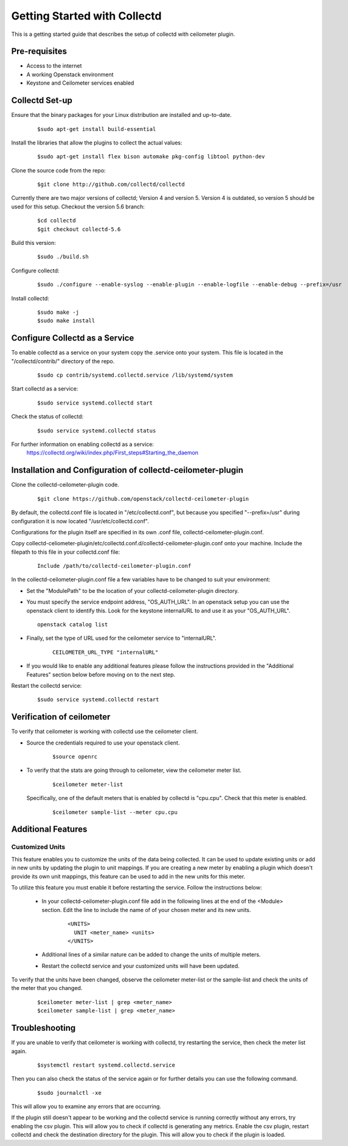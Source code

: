 ..
      Licensed under the Apache License, Version 2.0 (the "License"); you may
      not use this file except in compliance with the License. You may obtain
      a copy of the License at

          http://www.apache.org/licenses/LICENSE-2.0

      Unless required by applicable law or agreed to in writing, software
      distributed under the License is distributed on an "AS IS" BASIS, WITHOUT
      WARRANTIES OR CONDITIONS OF ANY KIND, either express or implied. See the
      License for the specific language governing permissions and limitations
      under the License.

      Convention for heading levels in collectd-ceilometer-plugin documentation:

      =======  Heading 0 (reserved for the title in a document)
      -------  Heading 1
      ~~~~~~~  Heading 2
      +++++++  Heading 3
      '''''''  Heading 4

      Avoid deeper levels because they do not render well.

=============================
Getting Started with Collectd
=============================

This is a getting started guide that describes the setup of collectd with
ceilometer plugin.

Pre-requisites
--------------

- Access to the internet
- A working Openstack environment
- Keystone and Ceilometer services enabled

Collectd Set-up
---------------

Ensure that the binary packages for your Linux distribution are installed
and up-to-date.

  ::

    $sudo apt-get install build-essential

Install the libraries that allow the plugins to collect the actual values:

  ::

    $sudo apt-get install flex bison automake pkg-config libtool python-dev

Clone the source code from the repo:

  ::

    $git clone http://github.com/collectd/collectd

Currently there are two major versions of collectd; Version 4 and version 5.
Version 4 is outdated, so version 5 should be used for this setup.
Checkout the version 5.6 branch:

  ::

    $cd collectd
    $git checkout collectd-5.6

Build this version:

  ::

    $sudo ./build.sh

Configure collectd:

  ::

    $sudo ./configure --enable-syslog --enable-plugin --enable-logfile --enable-debug --prefix=/usr

Install collectd:

  ::

    $sudo make -j
    $sudo make install

Configure Collectd as a Service
-------------------------------

To enable collectd as a service on your system copy the .service onto your
system. This file is located in the "/collectd/contrib/" directory of the repo.

  ::

    $sudo cp contrib/systemd.collectd.service /lib/systemd/system

Start collectd as a service:

  ::

    $sudo service systemd.collectd start

Check the status of collectd:

  ::

    $sudo service systemd.collectd status

For further information on enabling collectd as a service:
 https://collectd.org/wiki/index.php/First_steps#Starting_the_daemon

Installation and Configuration of collectd-ceilometer-plugin
------------------------------------------------------------

Clone the collectd-ceilometer-plugin code.

  ::

    $git clone https://github.com/openstack/collectd-ceilometer-plugin

By default, the collectd.conf file is located in "/etc/collectd.conf",
but because you specified "--prefix=/usr" during configuration it is now
located "/usr/etc/collectd.conf".

Configurations for the plugin itself are specified in its own .conf file,
collectd-ceilometer-plugin.conf.

Copy collectd-celiometer-plugin/etc/collectd.conf.d/collectd-ceilometer-plugin.conf
onto your machine. Include the filepath to this file in your collectd.conf file:

  ::

    Include /path/to/collectd-ceilometer-plugin.conf

In the collectd-ceilometer-plugin.conf file a few variables have to be changed
to suit your environment:

* Set the "ModulePath" to be the location of your collectd-ceilometer-plugin
  directory.

* You must specify the service endpoint address, "OS_AUTH_URL". In an openstack
  setup you can use the openstack client to identify this. Look for the keystone
  internalURL to and use it as your "OS_AUTH_URL".

  ::

       openstack catalog list

* Finally, set the type of URL used for the ceilometer service to
  "internalURL".

    ::

      CEILOMETER_URL_TYPE "internalURL"

* If you would like to enable any additional features please follow the
  instructions provided in the "Additional Features" section below before
  moving on to the next step.

Restart the collectd service:

  ::

    $sudo service systemd.collectd restart

Verification of ceilometer
--------------------------

To verify that ceilometer is working with collectd use the ceilometer client.

* Source the credentials required to use your openstack client.

    ::

      $source openrc

* To verify that the stats are going through to ceilometer, view the ceilometer
  meter list.

    ::

      $ceilometer meter-list

  Specifically, one of the default meters that is enabled by collectd is
  "cpu.cpu". Check that this meter is enabled.

    ::

      $ceilometer sample-list --meter cpu.cpu

Additional Features
-------------------

Customized Units
~~~~~~~~~~~~~~~~

This feature enables you to customize the units of the data being collected. It
can be used to update existing units or add in new units by updating the plugin
to unit mappings. If you are creating a new meter by enabling a plugin which
doesn't provide its own unit mappings, this feature can be used to add in the
new units for this meter.

To utilize this feature you must enable it before restarting the service.
Follow the instructions below:

  - In your collectd-ceilometer-plugin.conf file add in the following lines
    at the end of the <Module> section. Edit the line to include the name of
    of your chosen meter and its new units.

     ::

        <UNITS>
          UNIT <meter_name> <units>
        </UNITS>

  - Additional lines of a similar nature can be added to change the units of
    multiple meters.

  - Restart the collectd service and your customized units will
    have been updated.

To verify that the units have been changed, observe the ceilometer meter-list
or the sample-list and check the units of the meter that you changed.

  ::

    $ceilometer meter-list | grep <meter_name>
    $ceilometer sample-list | grep <meter_name>


Troubleshooting
---------------

If you are unable to verify that ceilometer is working with collectd, try
restarting the service, then check the meter list again.

  ::

    $systemctl restart systemd.collectd.service

Then you can also check the status of the service again or for further details
you can use the following command.

  ::

    $sudo journalctl -xe

This will allow you to examine any errors that are occurring.

If the plugin still doesn't appear to be working and the collectd service is
running correctly without any errors, try enabling the csv plugin. This will
allow you to check if collectd is generating any metrics.
Enable the csv plugin, restart collectd and check the destination directory
for the plugin. This will allow you to check if the plugin is loaded.